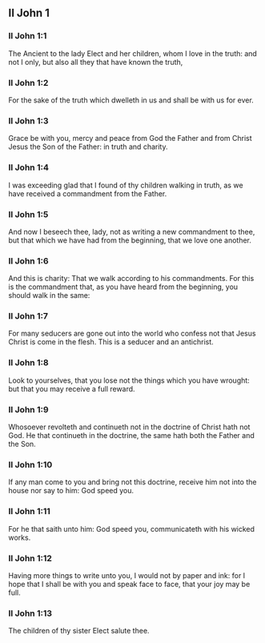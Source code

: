 ** II John 1

*** II John 1:1

The Ancient to the lady Elect and her children, whom I love in the truth: and not I only, but also all they that have known the truth,

*** II John 1:2

For the sake of the truth which dwelleth in us and shall be with us for ever.

*** II John 1:3

Grace be with you, mercy and peace from God the Father and from Christ Jesus the Son of the Father: in truth and charity.

*** II John 1:4

I was exceeding glad that I found of thy children walking in truth, as we have received a commandment from the Father.

*** II John 1:5

And now I beseech thee, lady, not as writing a new commandment to thee, but that which we have had from the beginning, that we love one another.

*** II John 1:6

And this is charity: That we walk according to his commandments. For this is the commandment that, as you have heard from the beginning, you should walk in the same:

*** II John 1:7

For many seducers are gone out into the world who confess not that Jesus Christ is come in the flesh. This is a seducer and an antichrist.

*** II John 1:8

Look to yourselves, that you lose not the things which you have wrought: but that you may receive a full reward.

*** II John 1:9

Whosoever revolteth and continueth not in the doctrine of Christ hath not God. He that continueth in the doctrine, the same hath both the Father and the Son.

*** II John 1:10

If any man come to you and bring not this doctrine, receive him not into the house nor say to him: God speed you.

*** II John 1:11

For he that saith unto him: God speed you, communicateth with his wicked works.

*** II John 1:12

Having more things to write unto you, I would not by paper and ink: for I hope that I shall be with you and speak face to face, that your joy may be full.

*** II John 1:13

The children of thy sister Elect salute thee.  
